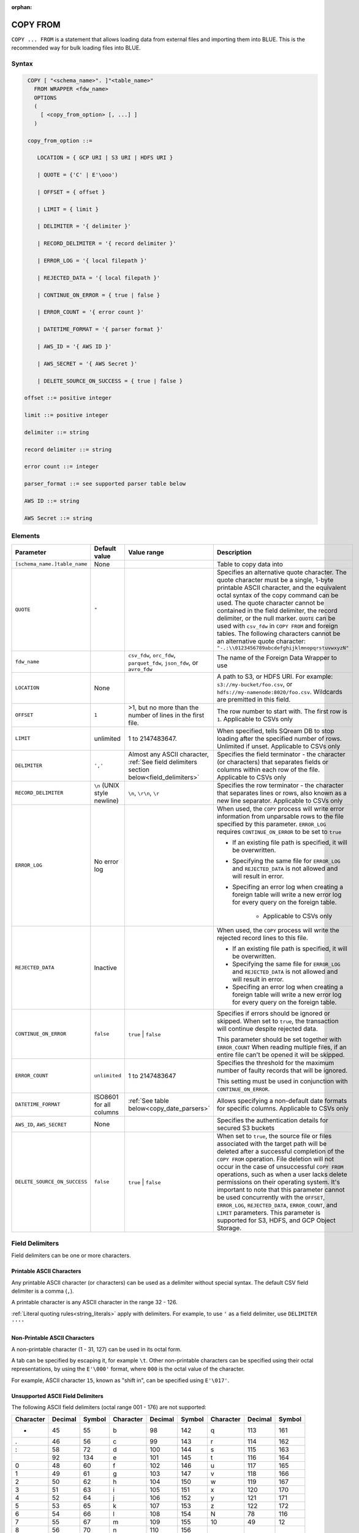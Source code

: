 :orphan:

.. _copy_from:

*********
COPY FROM
*********

``COPY ... FROM`` is a statement that allows loading data from external files and importing them into BLUE. This is the recommended way for bulk loading files into BLUE.

Syntax
======

.. code-block:: postgres

   COPY [ "<schema_name>". ]"<table_name>"
     FROM WRAPPER <fdw_name>
     OPTIONS 
     (
       [ <copy_from_option> [, ...] ]
     )

   copy_from_option ::= 

      LOCATION = { GCP URI | S3 URI | HDFS URI }   
      
      | QUOTE = {'C' | E'\ooo')
      
      | OFFSET = { offset }
      
      | LIMIT = { limit }
      
      | DELIMITER = '{ delimiter }'
      
      | RECORD_DELIMITER = '{ record delimiter }'
      
      | ERROR_LOG = '{ local filepath }'
      
      | REJECTED_DATA = '{ local filepath }'
      
      | CONTINUE_ON_ERROR = { true | false }
      
      | ERROR_COUNT = '{ error count }'
      
      | DATETIME_FORMAT = '{ parser format }'
      
      | AWS_ID = '{ AWS ID }'
      
      | AWS_SECRET = '{ AWS Secret }'
	  
      | DELETE_SOURCE_ON_SUCCESS = { true | false }

  offset ::= positive integer

  limit ::= positive integer

  delimiter ::= string

  record delimiter ::= string

  error count ::= integer

  parser_format ::= see supported parser table below

  AWS ID ::= string

  AWS Secret ::= string

.. _copy_from_config_options:

Elements
========

.. list-table:: 
   :widths: auto
   :header-rows: 1
   
   * - Parameter
     - Default value
     - Value range
     - Description
   * - ``[schema_name.]table_name``
     - None
     - 
     - Table to copy data into
   * - ``QUOTE``
     - ``"``
     - 
     - Specifies an alternative quote character. The quote character must be a single, 1-byte printable ASCII character, and the equivalent octal syntax of the copy command can be used. The quote character cannot be contained in the field delimiter, the record delimiter, or the null marker. ``QUOTE`` can be used with ``csv_fdw`` in ``COPY FROM`` and foreign tables. The following characters cannot be an alternative quote character: ``"-.:\\0123456789abcdefghijklmnopqrstuvwxyzN"``
   * - ``fdw_name``
     - 
     - ``csv_fdw``, ``orc_fdw``, ``parquet_fdw``, ``json_fdw``, or ``avro_fdw``
     - The name of the Foreign Data Wrapper to use
   * - ``LOCATION``
     - None
     -
     - A path to S3, or HDFS URI. For example: ``s3://my-bucket/foo.csv``, or ``hdfs://my-namenode:8020/foo.csv``. Wildcards are premitted in this field.
   * - ``OFFSET``
     - ``1``
     - >1, but no more than the number of lines in the first file. 
     - The row number to start with. The first row is ``1``. Applicable to CSVs only
   * - ``LIMIT``
     - unlimited
     - 1 to 2147483647.
     - When specified, tells SQream DB to stop loading after the specified number of rows. Unlimited if unset. Applicable to CSVs only
   * - ``DELIMITER``
     - ``','``
     - Almost any ASCII character, :ref:`See field delimiters section below<field_delimiters>`
     - Specifies the field terminator - the character (or characters) that separates fields or columns within each row of the file. Applicable to CSVs only
   * - ``RECORD_DELIMITER``
     - ``\n`` (UNIX style newline)
     - ``\n``, ``\r\n``, ``\r``
     - Specifies the row terminator - the character that separates lines or rows, also known as a new line separator. Applicable to CSVs only
   * - ``ERROR_LOG``
     - No error log
     - 
     -  
         When used, the ``COPY`` process will write error information from unparsable rows to the file specified by this parameter. ``ERROR_LOG`` requires ``CONTINUE_ON_ERROR`` to be set to ``true``
         
         * If an existing file path is specified, it will be overwritten.
         
         * Specifying the same file for ``ERROR_LOG`` and ``REJECTED_DATA`` is not allowed and will result in error.
         
         * Specifing an error log when creating a foreign table will write a new error log for every query on the foreign table.
		 
		 * Applicable to CSVs only

   * - ``REJECTED_DATA``
     - Inactive
     - 
     - 
         When used, the ``COPY`` process will write the rejected record lines to this file.
         
         * If an existing file path is specified, it will be overwritten.
         
         * Specifying the same file for ``ERROR_LOG`` and ``REJECTED_DATA`` is not allowed and will result in error.
         
         * Specifing an error log when creating a foreign table will write a new error log for every query on the foreign table.

   * - ``CONTINUE_ON_ERROR``
     - ``false``
     - ``true`` | ``false``
     - 
         Specifies if errors should be ignored or skipped. When set to ``true``, the transaction will continue despite rejected data.
         
         This parameter should be set together with ``ERROR_COUNT``
         When reading multiple files, if an entire file can't be opened it will be skipped.
   * - ``ERROR_COUNT``
     - ``unlimited``
     - 1 to 2147483647
     - 
         Specifies the threshold for the maximum number of faulty records that will be ignored.
     
         This setting must be used in conjunction with ``CONTINUE_ON_ERROR``.
   * - ``DATETIME_FORMAT``
     - ISO8601 for all columns
     - :ref:`See table below<copy_date_parsers>`
     - Allows specifying a non-default date formats for specific columns. Applicable to CSVs only
   * - ``AWS_ID``, ``AWS_SECRET``
     - None
     - 
     - Specifies the authentication details for secured S3 buckets
   * - ``DELETE_SOURCE_ON_SUCCESS``
     - ``false``
     - ``true`` | ``false``
     - When set to ``true``, the source file or files associated with the target path will be deleted after a successful completion of the ``COPY FROM`` operation. File deletion will not occur in the case of unsuccessful ``COPY FROM`` operations, such as when a user lacks delete permissions on their operating system. It's important to note that this parameter cannot be used concurrently with the ``OFFSET``, ``ERROR_LOG``, ``REJECTED_DATA``, ``ERROR_COUNT``, and ``LIMIT`` parameters. This parameter is supported for S3, HDFS, and GCP Object Storage.


.. _field_delimiters:

Field Delimiters
================

Field delimiters can be one or more characters.



Printable ASCII Characters
--------------------------

Any printable ASCII character (or characters) can be used as a delimiter without special syntax. The default CSV field delimiter is a comma (``,``).

A printable character is any ASCII character in the range 32 - 126.

:ref:`Literal quoting rules<string_literals>` apply with delimiters. For example, to use ``'`` as a field delimiter, use ``DELIMITER ''''``

Non-Printable ASCII Characters
------------------------------

A non-printable character (1 - 31, 127) can be used in its octal form. 

A tab can be specified by escaping it, for example ``\t``. Other non-printable characters can be specified using their octal representations, by using the ``E'\000'`` format, where ``000`` is the octal value of the character.

For example, ASCII character ``15``, known as "shift in", can be specified using ``E'\017'``.

.. _capturing_rejected_rows:

Unsupported ASCII Field Delimiters
----------------------------------

The following ASCII field delimiters (octal range 001 - 176) are not supported:

+---------------+-------------+------------+---------------+-------------+------------+---------------+-------------+------------+
| **Character** | **Decimal** | **Symbol** | **Character** | **Decimal** | **Symbol** | **Character** | **Decimal** | **Symbol** |
+===============+=============+============+===============+=============+============+===============+=============+============+
| -             | 45          | 55         | b             | 98          | 142        | q             | 113         | 161        |
+---------------+-------------+------------+---------------+-------------+------------+---------------+-------------+------------+
| .             | 46          | 56         | c             | 99          | 143        | r             | 114         | 162        |
+---------------+-------------+------------+---------------+-------------+------------+---------------+-------------+------------+
| :             | 58          | 72         | d             | 100         | 144        | s             | 115         | 163        |
+---------------+-------------+------------+---------------+-------------+------------+---------------+-------------+------------+
| \             | 92          | 134        | e             | 101         | 145        | t             | 116         | 164        |
+---------------+-------------+------------+---------------+-------------+------------+---------------+-------------+------------+
| 0             | 48          | 60         | f             | 102         | 146        | u             | 117         | 165        |
+---------------+-------------+------------+---------------+-------------+------------+---------------+-------------+------------+
| 1             | 49          | 61         | g             | 103         | 147        | v             | 118         | 166        |
+---------------+-------------+------------+---------------+-------------+------------+---------------+-------------+------------+
| 2             | 50          | 62         | h             | 104         | 150        | w             | 119         | 167        |
+---------------+-------------+------------+---------------+-------------+------------+---------------+-------------+------------+
| 3             | 51          | 63         | i             | 105         | 151        | x             | 120         | 170        |
+---------------+-------------+------------+---------------+-------------+------------+---------------+-------------+------------+
| 4             | 52          | 64         | j             | 106         | 152        | y             | 121         | 171        |
+---------------+-------------+------------+---------------+-------------+------------+---------------+-------------+------------+
| 5             | 53          | 65         | k             | 107         | 153        | z             | 122         | 172        |
+---------------+-------------+------------+---------------+-------------+------------+---------------+-------------+------------+
| 6             | 54          | 66         | l             | 108         | 154        | N             | 78          | 116        |
+---------------+-------------+------------+---------------+-------------+------------+---------------+-------------+------------+
| 7             | 55          | 67         | m             | 109         | 155        | 10            | 49          | 12         |
+---------------+-------------+------------+---------------+-------------+------------+---------------+-------------+------------+
| 8             | 56          | 70         | n             | 110         | 156        | 13            | 49          | 13         |
+---------------+-------------+------------+---------------+-------------+------------+               |             |            |
| 9             | 57          | 71         | o             | 111         | 157        |               |             |            |
+---------------+-------------+------------+---------------+-------------+------------+               |             |            |
| a             | 97          | 141        | p             | 112         | 160        |               |             |            |
+---------------+-------------+------------+---------------+-------------+------------+---------------+-------------+------------+



Capturing Rejected Rows
=======================

Prior to the column process and storage, the ``COPY`` command parses the data.
Whenever the data can’t be parsed because it is improperly formatted or doesn’t match the data structure, the entire record (or row) will be rejected.

When ``ERROR_LOG`` is not used, the ``COPY`` command will stop and roll back the transaction upon the first error.

.. image:: /_static/images/copy_from_rejected_rows.png
   :width: 50%


CSV Support
===========

By default, SQream DB's CSV parser can handle `RFC 4180 standard CSVs <https://tools.ietf.org/html/rfc4180>`_ , but can also be modified to support non-standard CSVs (with multi-character delimiters, unquoted fields, etc).

All CSV files should be prepared according to these recommendations:

* Files are UTF-8 or ASCII encoded

* Field delimiter is an ASCII character or characters

* Record delimiter, also known as a new line separator, is a Unix-style newline (``\n``), DOS-style newline (``\r\n``), or Mac style newline (``\r``).

* Fields are optionally enclosed by double-quotes, or mandatory quoted if they contain one of the following characters:

  * The record delimiter or field delimiter

  * A double quote character

  * A newline

* If a field is quoted, any double quote that appears must be double-quoted (similar to the :ref:`string literals quoting rules<string_literals>`. For example, to encode ``What are "birds"?``, the field should appear as ``"What are ""birds""?"``.
   
  Other modes of escaping are not supported (e.g. ``1,"What are \"birds\"?"`` is not a valid way of escaping CSV values).

Marking Null Markers
--------------------

``NULL`` values can be marked in two ways in the CSV:

* An explicit null marker. For example, ``col1,\N,col3``
* An empty field delimited by the field delimiter. For example, ``col1,,col3``

.. note:: If a text field is quoted but contains no content (``""``) it is considered an empty text field. It is not considered ``NULL``.

.. _copy_date_parsers:

Supported Date Formats
======================

.. list-table:: Supported date parsers
   :widths: auto
   :header-rows: 1
   
   * - Name
     - Pattern
     - Examples
   * - ``ISO8601``, ``DEFAULT``
     - ``YYYY-MM-DD [hh:mm:ss[.SSS]]``
     - ``2017-12-31 11:12:13.456``, ``2018-11-02 11:05:00``, ``2019-04-04``
   * - ``ISO8601C``
     - ``YYYY-MM-DD [hh:mm:ss[:SSS]]``
     - ``2017-12-31 11:12:13:456``
   * - ``DMY``
     - ``DD/MM/YYYY [hh:mm:ss[.SSS]]``
     - ``31/12/2017 11:12:13.123``
   * - ``YMD``
     - ``YYYY/MM/DD [hh:mm:ss[.SSS]]``
     - ``2017/12/31 11:12:13.678``
   * - ``MDY``
     - ``MM/DD/YYYY [hh:mm:ss[.SSS]]``
     - ``12/31/2017 11:12:13.456``
   * - ``YYYYMMDD``
     - ``YYYYMMDD[hh[mm[ss[SSS]]]]``
     - ``20171231111213456``
   * - ``YYYY-M-D``
     - ``YYYY-M-D[ h:m[:s[.S]]]``
     - ``2017-9-10 10:7:21.1`` (optional leading zeroes)
   * - ``YYYY/M/D``
     - ``YYYY/M/D[ h:m[:s[.S]]]``
     - ``2017/9/10 10:7:21.1`` (optional leading zeroes)
   * - ``DD-mon-YYYY``
     - ``DD-mon-YYYY[ hh:mm[:ss[.SSS]]]``
     - ``31-Dec-2017 11:12:13.456``
   * - ``YYYY-mon-DD``
     - ``YYYY-mon-DD[ hh:mm[:ss[.SSS]]]``
     - ``2017-Dec-31 11:12:13.456``

.. list-table:: 
   :widths: auto
   :header-rows: 1
   
   * - Pattern
     - Description
   * - ``YYYY``
     - four digit year representation (0000-9999)
   * - ``MM``
     - two digit month representation (01-12)
   * - ``DD``
     - two digit day of month representation (01-31)
   * - ``m``
     - short month representation (Jan-Dec)
   * - ``a``
     - short day of week representation (Sun-Sat).
   * - ``hh``
     - two digit 24 hour representation (00-23)
   * - ``h``
     - two digit 12 hour representation (00-12)
   * - ``P``
     - uppercase AM/PM representation
   * - ``mm``
     - two digit minute representation (00-59)
   * - ``ss``
     - two digit seconds representation (00-59)
   * - ``SSS``
     - 3 digits fraction representation for milliseconds (000-999)

.. note:: These date patterns are not the same as date parts used in the :ref:`datepart` function.


Examples
========

Skipping Faulty Rows
--------------------

.. code-block:: postgres
   
	COPY
	  new_nba
	FROM
	WRAPPER
	  csv_fdw
	OPTIONS
	  (
	    LOCATION = 's3://sqream-docs/nba.csv',
	    CONTINUE_ON_ERROR = true
	  );

	-- Skipping a maximum of 100 faulty rows
   
	COPY 
	  new_nba 
	FROM 
	WRAPPER 
	  csv_fdw 
	OPTIONS 
	  (
	    LOCATION = 's3://sqream-docs/nba.csv', 
	    CONTINUE_ON_ERROR = true, 
	    ERROR_COUNT = 100
	  );


Loading a Pipe and Tab Separated Value Files
--------------------------------------------

.. code-block:: postgres
   
	-- Pipe separated
	COPY
	  new_nba 
	FROM 
	WRAPPER 
	  csv_fdw 
	OPTIONS 
	  (
	    LOCATION = 's3://sqream-docs/nba.csv',
	    DELIMITER = '|'
	  );

	-- Tab separated
	COPY
	  new_nba 
	FROM 
	WRAPPER 
	  csv_fdw 
	OPTIONS 
	  (
	    LOCATION = 's3://sqream-docs/nba.csv', 
	    DELIMITER = '\t'
	  );
   
Ingesting Data from different File Formats
------------------------------------------

This example demonstrates data ingestion from a JSON file format, which can be adapted for all file formats supported by BLUE. You can achieve this by adjusting the data wrapper and file name extension to match the relevant file format.

.. code-block:: postgres

  COPY 
    new_nba 
  FROM 
  WRAPPER 
    json_fdw 
  OPTIONS 
    (LOCATION = 's3://sqream-docs/nba.json');

Loading Data from Cloud Storage
-------------------------------

This example demonstrates data ingestion from S3, which can be adapted for all cloud storage platforms supported by BLUE. You can achieve this by adjusting the ``LOCATION`` parameter with the relevant platform bucket and file URI.

.. code-block:: postgres 

  COPY 
    new_nba 
  FROM 
  WRAPPER 
    csv_fdw 
  OPTIONS (LOCATION = 's3://sqream-docs/nba.csv');       

Using Credentials
-----------------

.. code-block:: postgres

  COPY 
    new_nba 
  FROM 
  WRAPPER 
    json_fdw 
  OPTIONS 
    (
     LOCATION = 's3://sqream-docs/nba.json',
     AWS_ID = '12345678', 
     AWS_SECRET = 'super_secretive_secret'
    );

Loading a Text File with Non-Printable Delimiters
-------------------------------------------------

In the file below, the separator is ``DC1``, which is represented by ASCII 17 decimal or 021 octal.

.. code-block:: postgres
   
  COPY
    new_nba
  FROM
  WRAPPER
    psv_fdw
  OPTIONS
    (
     LOCATION = 's3://sqream-docs/nba.psv', 
     DELIMITER = E '\021'
    );   

Loading a Text File with Multi-Character Delimiters
---------------------------------------------------

.. code-block:: postgres
   
  -- In the file below, the separator is ^|

  COPY 
    new_nba 
  FROM 
  WRAPPER psv_fdw 
  OPTIONS 
    (
     LOCATION = 's3://sqream-docs/nba.psv', 
     DELIMITER = '^|'
    );   

  -- In the file below, the separator is ``'|``. The quote character has to be repeated
   
  COPY 
    new_nba 
  FROM 
  WRAPPER psv_fdw 
  OPTIONS 
    (
     LOCATION = 's3://sqream-docs/nba.psv', 
     DELIMITER = ''''|'
    );
   

Dealing with a Header Rows
--------------------------

Use ``OFFSET`` to skip rows.

.. note:: When loading multiple files (e.g. with wildcards), this setting affects each file separately.

.. code-block:: postgres

  COPY 
    new_nba 
  FROM 
  WRAPPER 
    json_fdw 
  OPTIONS 
    (
     LOCATION = 's3://sqream-docs/nba.json', 
     DELIMITER = '|', 
     OFFSET = 2
    );      

Using the ``DELETE_SOURCE_ON_SUCCESS`` Parameter
------------------------------------------------

.. code-block:: sql

  -- Single file:

  COPY 
    new_nba 
  FROM 
  WRAPPER 
    json_fdw 
  OPTIONS 
    (
     LOCATION = 's3://sqream-docs/nba.json',
     DELETE_SOURCE_ON_SUCCESS = true
    ); 

  -- Multiple files:

	COPY 
    new_nba 
  FROM 
  WRAPPER 
    json_fdw 
  OPTIONS 
    (
     LOCATION = 's3://sqream-docs/nba*.json', 
     DELETE_SOURCE_ON_SUCCESS = true
    );       
   
Saving Rejected Rows to a File
----------------------------------

When loading multiple files (e.g. with wildcards), this error threshold is for the entire transaction.

.. code-block:: postgres

  COPY
    new_nba
  FROM
  WRAPPER
    csv_fdw
  OPTIONS
    (
      LOCATION = 's3://sqream-docs/nba.csv',
      CONTINUE_ON_ERROR = true,
      ERROR_LOG = 's3://sqream-docs/log.csv'
    );         

  COPY
    new_nba
  FROM
  WRAPPER
    csv_fdw
  OPTIONS
    (
      LOCATION = 's3://sqream-docs/nba.csv',
      DELIMITER = '|',
      ERROR_LOG = 's3://sqream-docs/log.csv' -- Save error log,
      REJECTED_DATA = 's3://sqream-docs/load_rejected.log', -- Only save rejected rows
      LIMIT = 100, -- Only load 100 rows
      ERROR_COUNT = 5 -- Stop the load if 5 errors reached
    );          

Rearranging Destination Columns
---------------------------------

When the source of the files does not match the table structure, tell the ``COPY`` command what the order of columns should be

.. code-block:: postgres

  COPY
    new_nba (fifth, first, third)
  FROM
  WRAPPER
    csv_fdw
  OPTIONS
    (LOCATION = 's3://sqream-docs/nba.csv');

.. note:: Any column not specified will revert to its default value or ``NULL`` value if nullable

Loading Non-Standard Dates
----------------------------------

If files contain dates not formatted as ``ISO8601``, tell ``COPY`` how to parse the column. After parsing, the date will appear as ``ISO8601`` inside BLUE.

These are called date parsers. You can find the supported dates in the :ref:`'Supported date parsers' table<copy_date_parsers>` above.

In this example, ``date_col1`` and ``date_col2`` in the table are non-standard. ``date_col3`` is mentioned explicitly, but can be left out. Any column that is not specified is assumed to be ``ISO8601``.

.. code-block:: postgres

  COPY
    new_nba (date_col1, date_col2, date_col3)
  FROM
  WRAPPER
    csv_fdw
  OPTIONS
    (
     LOCATION = 's3://sqream-docs/nba.csv',
     DATETIME_FORMAT = 'DMY'
    );
   
Customizing Quotations Using Alternative Characters
---------------------------------------------------

.. code-block:: postgres

	COPY
	  t FROM 
	WRAPPER 
	  csv_fdw 
	OPTIONS 
	  (
	   LOCATION = 's3://sqream-docs/nba.csv', 
	   QUOTE='@'
	  );

Customizing Quotations Using ASCII Character Codes
~~~~~~~~~~~~~~~~~~~~~~~~~~~~~~~~~~~~~~~~~~~~~~~~~~

.. code-block:: postgres

	COPY 
	  t FROM 
	WRAPPER 
	  csv_fdw 
	OPTIONS 
	  (
	   LOCATION = 's3://sqream-docs/nba.csv', 
	   QUOTE=E'\064'
	  );

Multi-Character Delimiters
--------------------------

Multi-character field delimiters, sometimes found in non-standard files, are supported.

.. code-block:: postgres

	-- Setting %% as a delimiter
	COPY 
	  t FROM 
	WRAPPER 
	  csv_fdw 
	OPTIONS 
	  (
	   LOCATION = 's3://sqream-docs/nba.csv', 
	   DELIMITER = '%%'
	   );

	-- Setting {~} as a delimiter
	COPY 
	  t FROM 
	WRAPPER 
	  csv_fdw 
	OPTIONS 
	  (
	   LOCATION = 's3://sqream-docs/nba.csv', 
	   DELIMITER = '{~}'
	  );
   
Permissions
===========

The role must have the ``INSERT`` permission to the destination table.